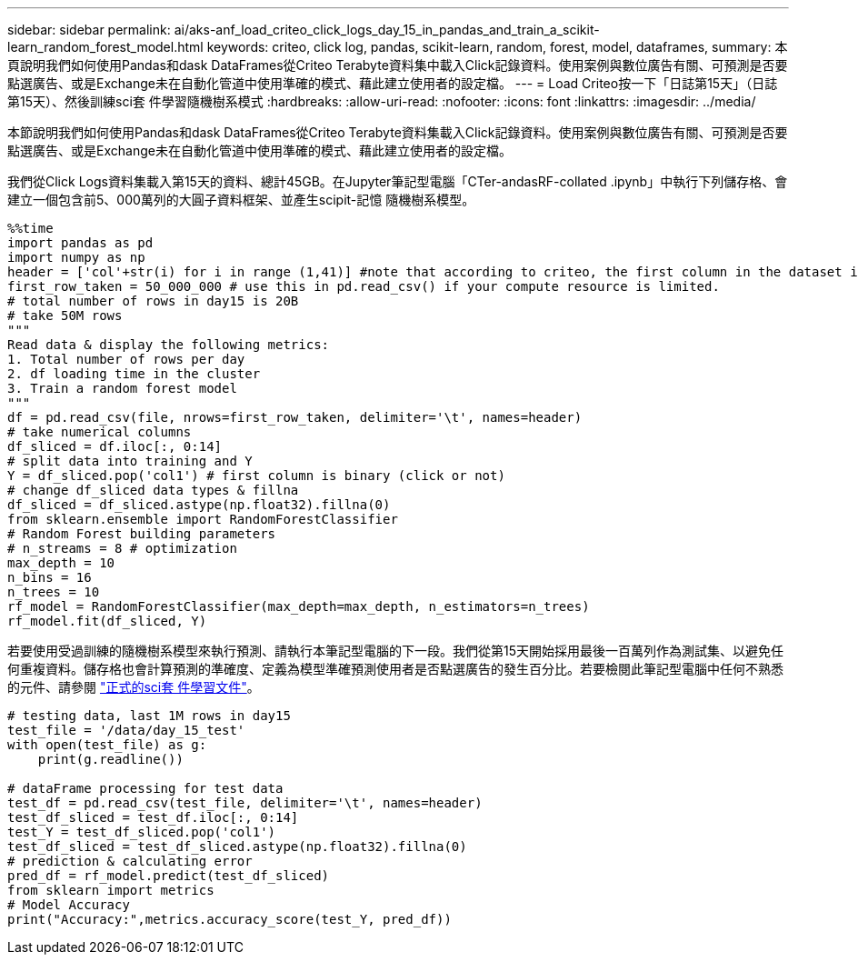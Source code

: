 ---
sidebar: sidebar 
permalink: ai/aks-anf_load_criteo_click_logs_day_15_in_pandas_and_train_a_scikit-learn_random_forest_model.html 
keywords: criteo, click log, pandas, scikit-learn, random, forest, model, dataframes, 
summary: 本頁說明我們如何使用Pandas和dask DataFrames從Criteo Terabyte資料集中載入Click記錄資料。使用案例與數位廣告有關、可預測是否要點選廣告、或是Exchange未在自動化管道中使用準確的模式、藉此建立使用者的設定檔。 
---
= Load Criteo按一下「日誌第15天」（日誌第15天）、然後訓練sci套 件學習隨機樹系模式
:hardbreaks:
:allow-uri-read: 
:nofooter: 
:icons: font
:linkattrs: 
:imagesdir: ../media/


[role="lead"]
本節說明我們如何使用Pandas和dask DataFrames從Criteo Terabyte資料集載入Click記錄資料。使用案例與數位廣告有關、可預測是否要點選廣告、或是Exchange未在自動化管道中使用準確的模式、藉此建立使用者的設定檔。

我們從Click Logs資料集載入第15天的資料、總計45GB。在Jupyter筆記型電腦「CTer-andasRF-collated .ipynb」中執行下列儲存格、會建立一個包含前5、000萬列的大圓子資料框架、並產生scipit-記憶 隨機樹系模型。

....
%%time
import pandas as pd
import numpy as np
header = ['col'+str(i) for i in range (1,41)] #note that according to criteo, the first column in the dataset is Click Through (CT). Consist of 40 columns
first_row_taken = 50_000_000 # use this in pd.read_csv() if your compute resource is limited.
# total number of rows in day15 is 20B
# take 50M rows
"""
Read data & display the following metrics:
1. Total number of rows per day
2. df loading time in the cluster
3. Train a random forest model
"""
df = pd.read_csv(file, nrows=first_row_taken, delimiter='\t', names=header)
# take numerical columns
df_sliced = df.iloc[:, 0:14]
# split data into training and Y
Y = df_sliced.pop('col1') # first column is binary (click or not)
# change df_sliced data types & fillna
df_sliced = df_sliced.astype(np.float32).fillna(0)
from sklearn.ensemble import RandomForestClassifier
# Random Forest building parameters
# n_streams = 8 # optimization
max_depth = 10
n_bins = 16
n_trees = 10
rf_model = RandomForestClassifier(max_depth=max_depth, n_estimators=n_trees)
rf_model.fit(df_sliced, Y)
....
若要使用受過訓練的隨機樹系模型來執行預測、請執行本筆記型電腦的下一段。我們從第15天開始採用最後一百萬列作為測試集、以避免任何重複資料。儲存格也會計算預測的準確度、定義為模型準確預測使用者是否點選廣告的發生百分比。若要檢閱此筆記型電腦中任何不熟悉的元件、請參閱 https://scikit-learn.org/stable/modules/generated/sklearn.ensemble.RandomForestClassifier.html["正式的sci套 件學習文件"^]。

....
# testing data, last 1M rows in day15
test_file = '/data/day_15_test'
with open(test_file) as g:
    print(g.readline())

# dataFrame processing for test data
test_df = pd.read_csv(test_file, delimiter='\t', names=header)
test_df_sliced = test_df.iloc[:, 0:14]
test_Y = test_df_sliced.pop('col1')
test_df_sliced = test_df_sliced.astype(np.float32).fillna(0)
# prediction & calculating error
pred_df = rf_model.predict(test_df_sliced)
from sklearn import metrics
# Model Accuracy
print("Accuracy:",metrics.accuracy_score(test_Y, pred_df))
....
